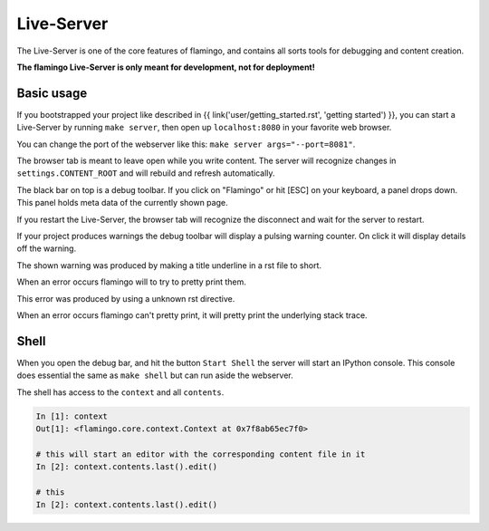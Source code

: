 

Live-Server
===========

The Live-Server is one of the core features of flamingo, and contains all sorts
tools for debugging and content creation.

**The flamingo Live-Server is only meant for development, not for deployment!**


Basic usage
-----------

If you bootstrapped your project like described in
{{ link('user/getting_started.rst', 'getting started') }}, you can start
a Live-Server by running ``make server``, then open up ``localhost:8080``
in your favorite web browser.

You can change the port of the webserver like this:
``make server args="--port=8081"``.

The browser tab is meant to leave open while you write content. The server
will recognize changes in ``settings.CONTENT_ROOT`` and will rebuild and
refresh automatically.

.. img:: screenshot-1.png
    :width: 400px

The black bar on top is a debug toolbar. If you click on "Flamingo" or hit
[ESC] on your keyboard, a panel drops down. This panel holds meta data of the
currently shown page.

.. img:: screenshot-2.png
    :width: 400px

If you restart the Live-Server, the browser tab will recognize the disconnect
and wait for the server to restart.

.. img:: reconnecting.png
    :width: 400px

If your project produces warnings the debug toolbar will display a pulsing
warning counter. On click it will display details off the warning.

The shown warning was produced by making a title underline in a rst file to
short.

.. img:: warning-closed.png
    :width: 400px

.. img:: warning-open.png
    :width: 400px

When an error occurs flamingo will to try to pretty print them.

This error was produced by using a unknown rst directive.

.. img:: error-closed.png
    :width: 400px

.. img:: error-open.png
    :width: 400px

When an error occurs flamingo can't pretty print, it will pretty print the
underlying stack trace.

.. img:: stack-trace.png
    :width: 400px


Shell
-----

When you open the debug bar, and hit the button ``Start Shell`` the server
will start an IPython console. This console does essential the same as
``make shell`` but can run aside the webserver.

The shell has access to the ``context`` and all ``contents``.

.. code-block:: text

    In [1]: context
    Out[1]: <flamingo.core.context.Context at 0x7f8ab65ec7f0>

    # this will start an editor with the corresponding content file in it
    In [2]: context.contents.last().edit()

    # this 
    In [2]: context.contents.last().edit()
